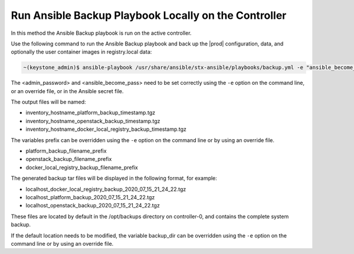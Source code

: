 
.. bqg1571264986191
.. _running-ansible-backup-playbook-locally-on-the-controller:

=====================================================
Run Ansible Backup Playbook Locally on the Controller
=====================================================

In this method the Ansible Backup playbook is run on the active controller.

Use the following command to run the Ansible Backup playbook and back up the
|prod| configuration, data, and optionally the user container images in
registry.local data:

.. code-block:: none

    ~(keystone_admin)$ ansible-playbook /usr/share/ansible/stx-ansible/playbooks/backup.yml -e "ansible_become_pass=<sysadmin password> admin_password=<sysadmin password>" [ -e "backup_user_local_registry=true" ]

The <admin\_password\> and <ansible\_become\_pass\> need to be set  correctly
using the ``-e`` option on the command line, or an override file, or in the Ansible
secret file.

The output files will be named:

.. _running-ansible-backup-playbook-locally-on-the-controller-ul-wj1-vxh-pmb:

-   inventory\_hostname\_platform\_backup\_timestamp.tgz

-   inventory\_hostname\_openstack\_backup\_timestamp.tgz

-   inventory\_hostname\_docker\_local\_registry\_backup\_timestamp.tgz

The variables prefix can be overridden using the ``-e`` option on the command
line or by using an override file.

.. _running-ansible-backup-playbook-locally-on-the-controller-ul-rdp-gyh-pmb:

-   platform\_backup\_filename\_prefix

-   openstack\_backup\_filename\_prefix

-   docker\_local\_registry\_backup\_filename\_prefix

The generated backup tar files will be displayed in the following format,
for example:

.. _running-ansible-backup-playbook-locally-on-the-controller-ul-p3b-f13-pmb:

-   localhost\_docker\_local\_registry\_backup\_2020\_07\_15\_21\_24\_22.tgz

-   localhost\_platform\_backup\_2020\_07\_15\_21\_24\_22.tgz

-   localhost\_openstack\_backup\_2020\_07\_15\_21\_24\_22.tgz

These files are located by default in the /opt/backups directory on
controller-0, and contains the complete system backup.

If the default location needs to be modified, the variable backup\_dir can
be overridden using the ``-e`` option on the command line or by using an
override file.

